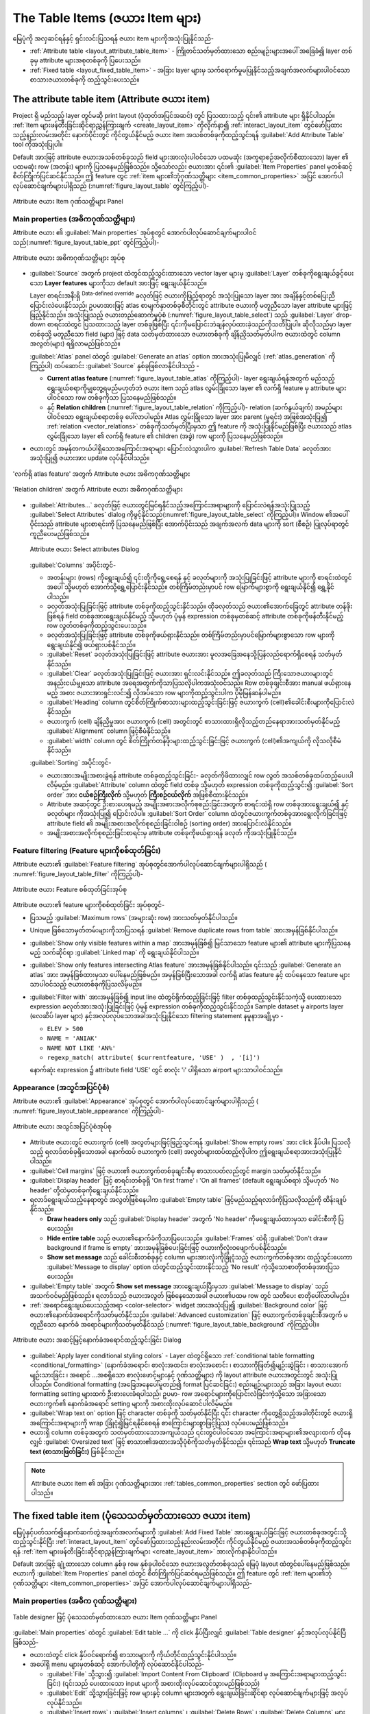 .. index:: Table items
.. _layout_table_item:

The Table Items (ဇယား Item များ)
=================================

.. only:: html

   .. contents::
      :local:

မြေပုံကို အလှဆင်ရန်နှင့် ရှင်းလင်းပြသရန် ဇယား item များကိုအသုံးပြုနိုင်သည်-

* :ref:`Attribute table <layout_attribute_table_item>` - ကြိုတင်သတ်မှတ်ထားသော စည်းမျဉ်းများအပေါ် အခြေခံ၍ layer တစ်ခုမှ attribute များအစုတစ်ခုကို ပြပေးသည်။
* :ref:`Fixed table <layout_fixed_table_item>` - အခြား layer များမှ သက်ရောက်မှုမပြုနိုင်သည့်အချက်အလက်များပါဝင်သော စာသားဇယားတစ်ခုကို ထည့်သွင်းပေးသည်။
 
.. _layout_attribute_table_item:

The attribute table item (Attribute ဇယား item)
-----------------------------------------------

Project ရှိ မည်သည့် layer တွင်မဆို print layout (ပုံထုတ်အပြင်အဆင်) တွင် ပြသထားသည့် ၎င်း၏ attribute များ ရှိနိုင်ပါသည်။ :ref:`Item များဖန်တီးခြင်းဆိုင်ရာညွှန်ကြားချက် <create_layout_item>` ကိုလိုက်နာ၍ :ref:`interact_layout_item` တွင်ဖော်ပြထားသည့်နည်းလမ်းအတိုင်း နောက်ပိုင်းတွင် ကိုင်တွယ်နိုင်မည့် ဇယား item အသစ်တစ်ခုကိုထည့်သွင်းရန် |addTable| :guilabel:`Add Attribute Table` tool ကိုအသုံးပြုပါ။ 

Default အားဖြင့် attribute ဇယားအသစ်တစ်ခုသည် field များအားလုံးပါဝင်သော ပထမဆုံး (အက္ခရာစဉ်အလိုက်စီထားသော) layer ၏ ပထမဆုံး row (အတန်း) များကို ပြသနေမည်ဖြစ်သည်။ သို့သော်လည်း ဇယားအား ၎င်း၏ :guilabel:`Item Properties` panel မှတစ်ဆင့် စိတ်ကြိုက်ပြင်ဆင်နိုင်သည်။ ဤ feature တွင် :ref:`item များ၏ဘုံဂုဏ်သတ္တိများ <item_common_properties>` အပြင် အောက်ပါလုပ်ဆောင်ချက်များပါရှိသည် (:numref:`figure_layout_table` တွင်ကြည့်ပါ)-


.. _figure_layout_table:

.. figure:: img/attribute_properties.png
   :align: center

   Attribute ဇယား Item ဂုဏ်သတ္တိများ Panel


Main properties (အဓိကဂုဏ်သတ္တိများ)
....................................

Attribute ဇယား ၏ :guilabel:`Main properties` အုပ်စုတွင် အောက်ပါလုပ်ဆောင်ချက်များပါဝင်သည်(:numref:`figure_layout_table_ppt` တွင်ကြည့်ပါ)-

.. _figure_layout_table_ppt:

.. figure:: img/attribute_mainproperties.png
   :align: center

   Attribute ဇယား အဓိကဂုဏ်သတ္တိများ အုပ်စု

* :guilabel:`Source` အတွက် project ထဲတွင်ထည့်သွင်းထားသော vector layer များမှ :guilabel:`Layer` တစ်ခုကိုရွေးချယ်ခွင့်ပေးသော **Layer features** များကိုသာ default အားဖြင့် ရွေးချယ်နိုင်သည်။ 
 
  Layer စာရင်းအနီးရှိ |dataDefine| :sup:`Data-defined override` ခလုတ်ဖြင့်  ဇယားကိုဖြည့်ရာတွင် အသုံးပြုသော layer အား အချိန်နှင့်တစ်ပြေးညီ ပြောင်းလဲပေးနိုင်သည်၊ ဥပမာအားဖြင့် atlas စာမျက်နှာတစ်ခုစီတိုင်းတွင် attribute ဇယားကို မတူညီသော layer attribute များဖြင့် ဖြည့်နိုင်သည်။ အသုံးပြုသည့် ဇယားတည်ဆောက်မှုပုံစံ (:numref:`figure_layout_table_select`) သည် :guilabel:`Layer` drop-down စာရင်းထဲတွင် ပြသထားသည့် layer တစ်ခုဖြစ်ပြီး ၎င်းကိုမပြောင်းဘဲချန်လှပ်ထားခဲ့သည်ကိုသတိပြုပါ။ ဆိုလိုသည်မှာ layer တစ်ခုသို့ မတူညီသော field (များ) ဖြင့် data သတ်မှတ်ထားသော ဇယားတစ်ခုကို ချိန်ညှိသတ်မှတ်ပါက ဇယားထဲတွင် column အလွတ်(များ) ရရှိလာမည်ဖြစ်သည်။

  :guilabel:`Atlas` panel ထဲတွင် |checkbox|:guilabel:`Generate an atlas` option အားအသုံးပြုမိလျှင် (:ref:`atlas_generation` ကိုကြည့်ပါ) ထပ်ဆောင်း :guilabel:`Source` နှစ်ခုဖြစ်လာနိုင်ပါသည် -
 
  
  * **Current atlas feature** (:numref:`figure_layout_table_atlas` ကိုကြည့်ပါ)- layer ရွေးချယ်ရန်အတွက် မည်သည့် ရွေးချယ်စရာကိုမျှတွေ့ရမည်မဟုတ်ဘဲ ဇယား item သည် atlas လွှမ်းခြုံသော layer ၏ လက်ရှိ feature မှ attribute များပါဝင်သော row တစ်ခုကိုသာ ပြသနေမည်ဖြစ်သည်။
   
  * နှင့် **Relation children** (:numref:`figure_layout_table_relation` ကိုကြည့်ပါ)- relation (ဆက်နွယ်ချက်) အမည်များပါဝင်သော ရွေးချယ်စရာတစ်ခု ပေါ်လာပါမည်။ Atlas လွှမ်းခြုံသော layer အား parent (မူရင်း) အဖြစ်အသုံးပြု၍ :ref:`relation <vector_relations>` တစ်ခုကိုသတ်မှတ်ပြီးမှသာ ဤ feature ကို အသုံးပြုနိုင်မည်ဖြစ်ပြီး ဇယားသည် atlas လွှမ်းခြုံသော layer ၏ လက်ရှိ feature ၏ children (အခွဲ) row များကို ပြသနေမည်ဖြစ်သည်။

*  ဇယားတွင် အမှန်တကယ်ပါရှိသောအကြောင်းအရာများ ပြောင်းလဲသွားပါက :guilabel:`Refresh Table Data` ခလုတ်အားအသုံးပြု၍ ဇယားအား update လုပ်နိုင်ပါသည်။
 

.. _figure_layout_table_atlas:

.. figure:: img/attribute_mainatlas.png
   :align: center

   'လက်ရှိ atlas feature' အတွက် Attribute ဇယား အဓိကဂုဏ်သတ္တိများ


.. _figure_layout_table_relation:

.. figure:: img/attribute_mainrelation.png
   :align: center

   'Relation children' အတွက် Attribute ဇယား အဓိကဂုဏ်သတ္တိများ

* :guilabel:`Attributes...` ခလုတ်ဖြင့် ဇယားတွင်မြင်ရနိုင်သည့်အကြောင်းအရာများကို ပြောင်းလဲရန်အသုံးပြုသည့် :guilabel:`Select Attributes` dialog ကိုဖွင့်နိုင်သည်(:numref:`figure_layout_table_select` ကိုကြည့်ပါ)။ Window ၏အပေါ်ပိုင်းသည် attribute များစာရင်းကို ပြသနေမည်ဖြစ်ပြီး အောက်ပိုင်းသည် အချက်အလက် data များကို sort (စီစဉ်) ပြုလုပ်ရာတွင် ကူညီပေးမည်ဖြစ်သည်။
 

  .. _figure_layout_table_select:

  .. figure:: img/attribute_select.png
     :align: center

     Attribute ဇယား Select attributes Dialog

  :guilabel:`Columns` အပိုင်းတွင်-

  * အတန်းများ (rows) ကိုရွေးချယ်၍ ၎င်းတို့ကိုရွေ့စေရန် |arrowUp| နှင့် |arrowDown| ခလုတ်များကို အသုံးပြုခြင်းဖြင့် attribute များကို စာရင်းထဲတွင် အပေါ် သို့မဟုတ် အောက်သို့ရွှေ့ပြောင်းနိုင်သည်။ တစ်ကြိမ်တည်းမှာပင် row မြောက်များစွာကို ရွေးချယ်နိုင်၍  ရွှေ့နိုင်ပါသည်။
  * |symbologyAdd| ခလုတ်အသုံးပြုခြင်းဖြင့် attribute တစ်ခုကိုထည့်သွင်းနိုင်သည်။ ထိုခလုတ်သည် ဇယား၏အောက်ခြေတွင် attribute တန်ဖိုးဖြစ်ရန် field တစ်ခုအားရွေးချယ်နိုင်မည့် သို့မဟုတ် ပုံမှန် expression တစ်ခုမှတစ်ဆင့် attribute တစ်ခုကိုဖန်တီးနိုင်မည့် row လွတ်တစ်ခုကိုထည့်သွင်းပေးသည်။
  * |symbologyRemove| ခလုတ်အသုံးပြုခြင်းဖြင့် attribute တစ်ခုကိုဖယ်ရှားနိုင်သည်။ တစ်ကြိမ်တည်းမှာပင်မြောက်များစွာသော row များကို ရွေးချယ်နိုင်၍ ဖယ်ရှားပစ်နိုင်သည်။
  * :guilabel:`Reset` ခလုတ်အသုံးပြုခြင်းဖြင့် attribute ဇယားအား မူလအခြေအနေသို့ပြန်လည်ရောက်ရှိစေရန် သတ်မှတ်နိုင်သည်။
  * :guilabel:`Clear` ခလုတ်အသုံးပြုခြင်းဖြင့် ဇယားအား ရှင်းလင်းနိုင်သည်။ ဤခလုတ်သည် ကြီးသောဇယားများတွင် အနည်းငယ်မျှသော attribute အရေအတွက်ကိုသာပြသလိုပါကအသုံးဝင်သည်။ Row တစ်ခုချင်းစီအား manual ဖယ်ရှားနေမည့် အစား ဇယားအားရှင်းလင်း၍ လိုအပ်သော row များကိုထည့်သွင်းပါက ပိုမိုမြန်ဆန်ပါမည်။
  * :guilabel:`Heading` column တွင်စိတ်ကြိုက်စာသားများထည့်သွင်းခြင်းဖြင့် ဇယားကွက် (cell)၏ခေါင်းစီးများကိုပြောင်းလဲနိုင်သည်။
  * ဇယားကွက် (cell) ချိန်ညှိမှုအား ဇယားကွက် (cell) အတွင်းတွင် စာသားထားရှိလိုသည့်တည်နေရာအားသတ်မှတ်နိုင်မည့် :guilabel:`Alignment` column ဖြင့်စီမံနိုင်သည်။
  * :guilabel:`width` column တွင် စိတ်ကြိုက်တန်ဖိုးများထည့်သွင်းခြင်းဖြင့် ဇယားကွက် (cell)၏အကျယ်ကို လိုသလိုစီမံနိုင်သည်။

  :guilabel:`Sorting` အပိုင်းတွင်- 

  * ဇယားအားအမျိုးအစားခွဲရန် attribute တစ်ခုထည့်သွင်းခြင်း- |symbologyAdd| ခလုတ်ကိုဖိထားလျှင် row လွတ် အသစ်တစ်ခုထပ်ထည့်ပေးပါလိမ့်မည်။ :guilabel:`Attribute` column ထဲတွင် field တစ်ခု သို့မဟုတ် expression တစ်ခုကိုထည့်သွင်း၍ :guilabel:`Sort order` အား  **ငယ်စဉ်ကြီးလိုက်** သို့မဟုတ် **ကြီးစဉ်ငယ်လိုက်** အဖြစ်စီထားနိုင်သည်။
  * Attribute အဆင့်တွင် ဦးစားပေးရမည့် အမျိုးအစားအလိုက်စုစည်းခြင်းအတွက် စာရင်းထဲရှိ row တစ်ခုအားရွေးချယ်၍ |arrowUp| နှင့် |arrowDown| ခလုတ်များ ကိုအသုံးပြု၍ ပြောင်းလဲပါ။ :guilabel:`Sort Order` column ထဲတွင်ဇယားကွက်တစ်ခုအားရွေးလိုက်ခြင်းဖြင့် attribute field ၏ အမျိုးအစားအလိုက်စုစည်းခြင်းဝါစဉ် (sorting order) အားပြောင်းလဲနိုင်သည်။  
  * အမျိုးအစားအလိုက်စုစည်းခြင်းစာရင်းမှ attribute တစ်ခုကိုဖယ်ရှားရန် |symbologyRemove| ခလုတ် ကိုအသုံးပြုနိုင်သည်။ 


Feature filtering (Feature များကိုစစ်ထုတ်ခြင်း)
................................................

Attribute ဇယား၏ :guilabel:`Feature filtering` အုပ်စုတွင်အောက်ပါလုပ်ဆောင်ချက်များပါရှိသည် ( :numref:`figure_layout_table_filter` ကိုကြည့်ပါ)-

.. _figure_layout_table_filter:

.. figure:: img/attribute_filter.png
   :align: center

   Attribute ဇယား Feature စစ်ထုတ်ခြင်းအုပ်စု

Attribute ဇယား၏ feature များကိုစစ်ထုတ်ခြင်း အုပ်စုတွင်-

* ပြသမည့် :guilabel:`Maximum rows` (အများဆုံး row) အားသတ်မှတ်နိုင်ပါသည်။
* Unique ဖြစ်သောမှတ်တမ်းများကိုသာပြသရန် |checkbox| :guilabel:`Remove duplicate rows from table` အားအမှန်ခြစ်နိုင်ပါသည်။
* |checkbox| :guilabel:`Show only visible features within a map` အားအမှန်ခြစ်၍ မြင်သာသော feature များ၏ attribute များကိုပြသနေမည့် သက်ဆိုင်ရာ :guilabel:`Linked map` ကို ရွေးချယ်နိုင်ပါသည်။
* |checkbox| :guilabel:`Show only features intersecting Atlas feature` အားအမှန်ခြစ်နိုင်ပါသည်။ ၎င်းသည် |checkbox| :guilabel:`Generate an atlas` အား အမှန်ခြစ်ထားမှသာ ပေါ်နေမည်ဖြစ်မည်။ အမှန်ခြစ်ပြီးသောအခါ လက်ရှိ atlas feature နှင့် ထပ်နေသော feature များသာပါဝင်သည့် ဇယားတစ်ခုကိုပြသလိမ့်မည်။ 
* |checkbox| :guilabel:`Filter with` အားအမှန်ခြစ်၍ input line ထဲတွင်ရိုက်ထည့်ခြင်းဖြင့် filter တစ်ခုထည့်သွင်းနိုင်သကဲ့သို့ ပေးထားသော |expression| expression ခလုတ်အားအသုံးပြုခြင်းဖြင့် ပုံမှန် expression တစ်ခုကိုထည့်သွင်းနိုင်သည်။ Sample dataset မှ airports layer (လေဆိပ် layer များ) နှင့်အလုပ်လုပ်သောအခါအသုံးပြုနိုင်သော filtering statement နမူနာအချို့မှာ - 
  
  * ``ELEV > 500``
  * ``NAME = 'ANIAK'``
  * ``NAME NOT LIKE 'AN%'``
  * ``regexp_match( attribute( $currentfeature, 'USE' )  , '[i]')``

  နောက်ဆုံး expression ၌ attribute field 'USE' တွင် စာလုံး 'i' ပါရှိသော airport များသာပါဝင်သည်။ 

Appearance (အသွင်အပြင်ပုံစံ)
.............................

Attribute ဇယား၏ :guilabel:`Appearance` အုပ်စုတွင် အောက်ပါလုပ်ဆောင်ချက်များပါရှိသည် ( :numref:`figure_layout_table_appearance` ကိုကြည့်ပါ)-

.. _figure_layout_table_appearance:

.. figure:: img/attribute_appearance.png
   :align: center

   Attribute ဇယား အသွင်အပြင်ပုံစံအုပ်စု

* Attribute ဇယားတွင် ဇယားကွက် (cell) အလွတ်များဖြင့်ဖြည့်သွင်းရန် |checkbox| :guilabel:`Show empty rows` အား click နှိပ်ပါ။ ပြသလိုသည့် ရလာဒ်တစ်ခုရှိသောအခါ နောက်ထပ် ဇယားကွက် (cell) အလွတ်များထပ်ထည့်လိုပါက ဤရွေးချယ်စရာအားအသုံးပြုနိုင်ပါသည်။
* :guilabel:`Cell margins` ဖြင့် ဇယား၏ ဇယားကွက်တစ်ခုချင်းစီမှ စာသားပတ်လည်တွင် margin သတ်မှတ်နိုင်သည်။
* :guilabel:`Display header` ဖြင့် စာရင်းတစ်ခုရှိ 'On first frame' ၊ 'On all frames' (default ရွေးချယ်စရာ) သို့မဟုတ် 'No header' တို့ထဲမှတစ်ခုကိုရွေးချယ်နိုင်သည်။
  
* ရလာဒ်ရွေးချယ်သည့်နေရာတွင် အလွတ်ဖြစ်နေပါက :guilabel:`Empty table` ဖြင့်မည်သည့်ရလာဒ်ကိုပြသလိုသည်ကို ထိန်းချုပ်နိုင်သည်။

  * **Draw headers only** သည် :guilabel:`Display header` အတွက် 'No header' ကိုမရွေးချယ်ထားမှသာ ခေါင်းစီးကို ပြပေးသည်။
  * **Hide entire table** သည် ဇယား၏နောက်ခံကိုသာပြပေးသည်။ :guilabel:`Frames` ထဲရှိ |checkbox| :guilabel:`Don't draw background if frame is empty` အားအမှန်ခြစ်ပေးခြင်းဖြင့် ဇယားကိုလုံးဝဖျောက်ပစ်နိုင်သည်။
  * **Show set message** သည် ခေါင်းစီးတစ်ခုနှင့် column များအားလုံးကိုခြုံငုံသည့် ဇယားကွက်တစ်ခုအား ထည့်သွင်းပေးကာ :guilabel:`Message to display` option ထဲတွင်ထည့်သွင်းထားနိုင်သည့် 'No result' ကဲ့သို့သောစာတိုတစ်ခုအားပြသပေးသည်။
   
* :guilabel:`Empty table` အတွက် **Show set message** အားရွေးချယ်ပြီးမှသာ :guilabel:`Message to display` သည်အသက်ဝင်မည်ဖြစ်သည်။ ရလာဒ်သည် ဇယားအလွတ် ဖြစ်နေသောအခါ ဇယား၏ပထမ row တွင် သတိပေး စာတိုပေါ်လာပါမည်။
* :ref:`အရောင်ရွေးချယ်ပေးသည့်အရာ <color-selector>` widget အားအသုံးပြု၍ :guilabel:`Background color` ဖြင့် ဇယား၏နောက်ခံအရောင်ကိုသတ်မှတ်နိုင်သည်။ :guilabel:`Advanced customization` ဖြင့် ဇယားကွက်တစ်ခုချင်းစီအတွက် မတူညီသော နောက်ခံ အရောင်များကိုသတ်မှတ်နိုင်သည် (:numref:`figure_layout_table_background` ကိုကြည့်ပါ)။
 
.. _figure_layout_table_background:

.. figure:: img/attribute_background.png
   :align: center

   Attribute ဇယား အဆင့်မြင့်နောက်ခံအရောင်ထည့်သွင်းခြင်း Dialog

* |checkbox| :guilabel:`Apply layer conditional styling colors` - Layer ထဲတွင်ရှိသော :ref:`conditional table formatting <conditional_formatting>` (နောက်ခံအရောင်၊ စာလုံးအထင်း၊ စာလုံးအစောင်း ၊ စာသားကိုဖြတ်၍မျဉ်းဆွဲခြင်း ၊ စာသားအောက်မျဉ်းသားခြင်း ၊ အရောင် ...အစရှိသော စာလုံးဖောင့်များနှင့် ဂုဏ်သတ္တိများ) ကို layout attribute ဇယားအတွင်းတွင် အသုံးပြုပါသည်။ Conditional formatting (အခြေအနေပေါ်မူတည်၍ format ပြင်ဆင်ခြင်း) စည်းမျဉ်းများသည် အခြား layout ဇယား formatting setting များထက် ဦးစားပေးခံရပါသည်၊ ဥပမာ- row အရောင်များကိုပြောင်းလဲခြင်းကဲ့သို့သော အခြားသော ဇယားကွက်၏ နောက်ခံအရောင် setting များကို အစားထိုးလုပ်ဆောင်ပါလိမ့်မည်။
* :guilabel:`Wrap text on` option ဖြင့် character တစ်ခုကို သတ်မှတ်နိုင်ပြီး ၎င်း character ကိုတွေ့ရှိသည့်အခါတိုင်းတွင် ဇယားရှိအကြောင်းအရာများကို wrap (ခြုံငုံ၍မြင်ရနိုင်စေရန် စာကြောင်းများစွာဖြင့်ပြသ) လုပ်ပေးမည်ဖြစ်သည်။
* ဇယားရှိ column တစ်ခုအတွက် သတ်မှတ်ထားသောအကျယ်သည် ၎င်းတွင်ပါဝင်သော အကြောင်းအရာများ၏အလျားထက် တိုနေလျှင် :guilabel:`Oversized text` ဖြင့် စာသား၏အထားအသိုပုံစံကိုသတ်မှတ်နိုင်သည်။ ၎င်းသည် **Wrap text** သို့မဟုတ် **Truncate text (စာသားဖြတ်ခြင်း)** ဖြစ်နိုင်သည်။
  

.. note:: Attribute ဇယား item ၏ အခြား ဂုဏ်သတ္တိများအား :ref:`tables_common_properties` section တွင် ဖော်ပြထားပါသည်။

.. _layout_fixed_table_item:

The fixed table item (ပုံသေသတ်မှတ်ထားသော ဇယား item)
----------------------------------------------------

မြေပုံနှင့်ပတ်သက်၍နောက်ဆက်တွဲအချက်အလက်များကို |addManualTable| :guilabel:`Add Fixed Table` အားရွေးချယ်ခြင်းဖြင့် ဇယားတစ်ခုအတွင်းသို့ ထည့်သွင်းနိုင်ပြီး :ref:`interact_layout_item` တွင်ဖော်ပြထားသည့်နည်းလမ်းအတိုင်း ကိုင်တွယ်နိုင်မည့် ဇယားအသစ်တစ်ခုကိုထည့်သွင်းရန် :ref:`item များဖန်တီးခြင်းဆိုင်ရာညွှန်ကြားချက်များ <create_layout_item>` အားလိုက်နာနိုင်ပါသည်။ 
 
Default အားဖြင့် ချုံ့ထားသော column နှစ်ခု row နှစ်ခုပါဝင်သော ဇယားအလွတ်တစ်ခုသည် မြေပုံ layout ထဲတွင်ပေါ်နေမည်ဖြစ်သည်။ ဇယားကို :guilabel:`Item Properties` panel ထဲတွင် စိတ်ကြိုက်ပြင်ဆင်ရမည်ဖြစ်သည်။ ဤ feature တွင် :ref:`item များ၏ဘုံဂုဏ်သတ္တိများ <item_common_properties>` အပြင် အောက်ပါလုပ်ဆောင်ချက်များပါရှိသည်-

Main properties (အဓိက ဂုဏ်သတ္တိများ)
.....................................

.. _figure_table_designer_fixed_table:

.. figure:: img/fixedtable_table_designer.png
   :align: center

   Table designer ဖြင့် ပုံသေသတ်မှတ်ထားသော ဇယား Item ဂုဏ်သတ္တိများ Panel

:guilabel:`Main properties` ထဲတွင် :guilabel:`Edit table ...` ကို click နှိပ်ပြီးလျှင် :guilabel:`Table designer` နှင့်အလုပ်လုပ်နိုင်ပြီဖြစ်သည်-

* ဇယားထဲတွင် click နှိပ်ဝင်ရောက်၍ စာသားများကို ကိုယ်တိုင်ထည့်သွင်းနိုင်ပါသည်။
* အပေါ်ရှိ menu များမှတစ်ဆင့် အောက်ပါတို့ကို လုပ်ဆောင်နိုင်ပါသည်-

  * :guilabel:`File` သို့သွား၍ :guilabel:`Import Content From Clipboard` (Clipboard မှ အကြောင်းအရာများထည့်သွင်းခြင်း) (၎င်းသည် ပေးထားသော input များကို အစားထိုးလုပ်ဆောင်သွားမည်ဖြစ်သည်)
  * :guilabel:`Edit` သို့သွားခြင်းဖြင့် row များနှင့် column များအတွက် ရွေးချယ်ခြင်းဆိုင်ရာ လုပ်ဆောင်ချက်များဖြင့် အလုပ်လုပ်နိုင်သည်။
  * :guilabel:`Insert rows` ၊ :guilabel:`Insert columns` ၊ :guilabel:`Delete Rows` ၊ :guilabel:`Delete Columns` များအပြင် |checkbox| :guilabel:`Include Header Row` (ခေါင်းစီး row ပါဝင်စေခြင်း) option ကို အသုံးပြုခြင်း။ 

* ညာဘက်ရှိ :guilabel:`Cell Contents` အပိုင်းဖြင့် အလုပ်လုပ်နိုင်သည့်အပြင်-

  * :guilabel:`Formatting` ထဲတွင် ရွေးချယ်ထားသောဇယားကွက်များ၏ စာသား format အား သတ်မှတ်နိုင်သည်-

    * ပေးထားသော |expression| expression ခလုတ်ပေါ်တွင် click နှိပ်ခြင်းနှင့်  ဇယားကွက်တွင်ထည့်သွင်းရန် ပုံမှန် expression တစ်ခုကိုအသုံးပြုခြင်းဖြင့်၊  
    * :guilabel:`Text format` အားရွေးချယ်ခြင်းဖြင့်၊
    * |checkbox| :guilabel:`Format as number` ဖြင့် (များစွာသော format များဖြင့်ရရှိနိုင်သည်)
    * :guilabel:`Horizontal alignment` (ရေပြင်ညီတန်းညှိခြင်း) နှင့် :guilabel:`Vertical alignment` (ဒေါင်လိုက်တန်းညှိခြင်း) အားသတ်မှတ်ခြင်းဖြင့်၊
    * :guilabel:`Background color` တစ်ခုအားရွေးချယ်ခြင်းဖြင့်၊

  * :guilabel:`Row height` နှင့် :guilabel:`Column width` တို့ဖြင့် :guilabel:`Cell Size` ကိုသတ်မှတ်နိုင်သည်။
    

Appearance (အသွင်အပြင်ပုံစံ)
.............................

ပုံသေသတ်မှတ်ထားသောဇယား၏ :guilabel:`Appearance` အုပ်စုတွင် အောက်ပါလုပ်ဆောင်ချက်များပါဝင်သည်-

* ဇယားကွက်အလွတ်များဖြင့် attribute ဇယားအားဖြည့်ရန် |checkbox| :guilabel:`Show empty rows` အား click နှိပ်ပါ။
* :guilabel:`Cell margins` ဖြင့် ဇယားမှ ဇယားကွက်တစ်ခုချင်းစီရှိ စာသား၏ပတ်လည်တွင် margin သတ်မှတ်နိုင်သည်။
* :guilabel:`Display header` ဖြင့် စာရင်းတစ်ခုရှိ  'On first frame' ၊ 'On all frames' (default ရွေးချယ်စရာ) သို့မဟုတ် 'No header' တို့ထဲမှတစ်ခုကိုရွေးချယ်နိုင်သည်။
* :ref:`အရောင်ရွေးချယ်ပေးသည့်အရာ <color-selector>` widget အားအသုံးပြု၍ ဇယား၏နောက်ခံအရောင်ကို :guilabel:`Background color` ဖြင့် သတ်မှတ်နိုင်သည်။ :guilabel:`Advanced customization` ကိုရွေးချယ်ခြင်းဖြင့် ဇယားကွက်တစ်ခုချင်းစီအတွက် မတူညီသောနောက်ခံအရောင်များ သတ်မှတ်နိုင်မည်ဖြစ်သည်။
* ဇယားရှိ column တစ်ခုအတွက် သတ်မှတ်ထားသော အကျယ်သည် ၎င်းတွင်ပါဝင်သောအကြောင်းအရာ၏ အလျားထက် တိုနေလျှင် :guilabel:`Oversized text` ဖြင့် စာ၏အထားအသိုကိုသတ်မှတ်နိုင်သည်။ ၎င်းသည် **Wrap text** သို့မဟုတ် **Truncate text** ဖြစ်နိုင်သည်။
  

.. note:: ပုံသေသတ်မှတ်ထားသော ဇယား item ၏ အခြားဂုဏ်သတ္တိများကို  :ref:`tables_common_properties` အပိုင်းတွင်ဖော်ပြထားပါသည်။
   

.. _tables_common_properties:

Tables common functionalities (ဇယားများ၏ ဘုံလုပ်ဆောင်ချက်များ )
----------------------------------------------------------------

Show grid (Grid ကိုပြသခြင်း)
.............................

ဇယား item များ၏ :guilabel:`Show grid` အုပ်စုတွင် အောက်ပါလုပ်ဆောင်ချက်များပါဝင်သည် (:numref:`figure_layout_table_grid` ကိုကြည့်ပါ)-

.. _figure_layout_table_grid:

.. figure:: img/attribute_grid.png
   :align: center

   Attribute ဇယား၏ grid ကိုပြသပေးခြင်းအုပ်စု

* ဇယားကွက်များ၏ ဘောင်များဖြစ်သည့် grid အား ပြသလိုသည့်အခါ |checkbox| :guilabel:`Show grid` ကို အမှန်ခြစ်ပါ။ :guilabel:`Draw horizontal lines` ကို ဖြစ်စေ :guilabel:`Draw vertical lines` ကို ဖြစ်စေ နှစ်ခုစလုံးကို ဖြစ်စေရွေးချယ်နိုင်သည်။
* :guilabel:`Line width` ဖြင့် grid တွင် အသုံးပြုသော မျဉ်းများ၏ အထူကိုသတ်မှတ်နိုင်သည်။
* အရောင်ရွေးချယ်ခြင်းဆိုင်ရာ widget ကိုအသုံးပြုခြင်းဖြင့် grid ၏ :guilabel:`Color` (အရောင်) ကိုသတ်မှတ်နိုင်သည်။


Fonts and text styling (စာလုံးဖောင့်များ နှင့် စာသား သင်္ကေတပုံစံ)
...................................................................

ဇယား item များ၏ :guilabel:`Fonts and text styling` အုပ်စုတွင်အောက်ပါလုပ်ဆောင်ချက်များပါဝင်ပါသည် (:numref:`figure_layout_table_fonts` ကိုကြည့်ပါ)-

.. _figure_layout_table_fonts:

.. figure:: img/attribute_fonts.png
   :align: center

   Attribute ဇယား စာလုံးဖောင့်များနှင့် စာသားသင်္ကေတပုံစံ အုပ်စု

* :guilabel:`Table heading` (ဇယားခေါင်းစီး) နှင့် :guilabel:`Table contents` (ဇယားအကြောင်းအရာ) များအတွက် အဆင့်မြင့် :ref:`text settings <text_format>` widget (buffer ၊ အရိပ် ၊ အရောင်ချယ်သခြင်း effect များ ၊ ဖောက်ထွင်းမြင်နိုင်မှု၊ နောက်ခံ၊ အရောင်ထည့်သွင်းခြင်း...စသည်တို့) ကိုအသုံးပြုခြင်းဖြင့် :guilabel:`Font` ဂုဏ်သတ္တိများကိုသတ်မှတ်နိုင်သည်။ :guilabel:`Appearance` အပိုင်းမှဖြစ်စေ :guilabel:`Table Designer` dialog မှဖြစ်စေ ဤသို့ပြောင်းလဲလိုက်မှုများသည် စိတ်ကြိုက်စာလုံးဖောင့်များ ပြုပြင်ထည့်သွင်းထားသည့် ဇယားကွက်များသို့ သက်ရောက်မှုရှိမည်မဟုတ်သည်ကို သတိပြုပါ။ Default ပုံဖော်ပြသခြင်း (rendering) ရှိသော ဇယားကွက်များအပေါ်တွင်သာ သက်ရောက်မှုရှိမည်ဖြစ်သည်။ 
* :guilabel:`Table heading` အတွက် :guilabel:`Alignment` အား ``Follow column alignment`` အဖြစ် ထပ်မံသတ်မှတ်နိုင်သည် သို့မဟုတ် ``Left`` ၊ ``Center`` သို့မဟုတ်  ``Right`` အားရွေးချယ်ခြင်းဖြင့် ဤ setting အား အစားထိုးလုပ်ဆောင်နိုင်သည်။ :guilabel:`Select Attributes` dialog အားအသုံးပြုခြင်းဖြင့် column alignment အားသတ်မှတ်ပေးပါသည် (:numref:`figure_layout_table_select` ကိုကြည့်ပါ)။
   

Frames (ဘောင်များ)
...................

ဇယား item ဂုဏ်သတ္တိများ၏ :guilabel:`Frames` အုပ်စုတွင်အောက်ပါလုပ်ဆောင်ချက်များပါဝင်သည် (:numref:`figure_layout_table_frames` ကိုကြည့်ပါ)-

.. _figure_layout_table_frames:

.. figure:: img/attribute_frame.png
   :align: center

   Attribute ဇယား ဘောင်များဆိုင်ရာ အုပ်စု

* :guilabel:`Resize mode` ဖြင့် attribute ဇယားမှအကြောင်းအရာများကို မည်သို့ ပုံဖော်ပြသမည်ကိုရွေးချယ်နိုင်သည်-

  * ``Use existing frames`` သည် ပထမဆုံး frame နှင့် ထည့်သွင်းထားသော frame များတွင်သာ ရလာဒ်ကိုပြသပေးသည်။  
  * ``Extend to next page`` သည် attribute ဇယား၏ အပြည့်အဝရွေးမှတ်ထားမှုအားပြသနိုင်ရန်အတွက် frame များ (ပြီးလျှင် သက်ဆိုင်ရာ စာမျက်နှာများ) ကို လိုသလောက်များများ ဖန်တီးပေးမည်ဖြစ်သည်။ Frame တစ်ခုချင်းစီအား layout ပေါ်တွင် ရွှေ့နိုင်ပါသည်။ Frame တစ်ခု၏အရွယ်အစားအား ပြန်လည်သတ်မှတ်လျှင် ရရှိလာသောဇယားသည် အခြား frame များကြားတွင် နှစ်ပိုင်းကွဲသွားမည်ဖြစ်ပြီး နောက်ဆုံး frame အား ဇယားနှင့်ဝင်ဆန့်စေရန် ဖြတ်ထုတ်လိုက်မည်ဖြစ်သည်။
  * ``Repeat until finished`` သည် `Extend to next page` option ကဲ့သို့ frame များစွာဖန်တီးပေးမည်ဖြစ်သော်လည်း frame များအားလုံးတွင်တူညီသောအရွယ်အစားရှိမည်ဖြစ်သည်။
    
* ရွေးချယ်ထားသော frame ကဲ့သို့ အရွယ်အစားတူသည့် နောက် frame အားထည့်သွင်းရန် :guilabel:`Add Frame` ခလုတ်အား အသုံးပြုပါ။ Resize mode (အရွယ်အစားပြန်သတ်မှတ်ခြင်းနည်းလမ်း) ``Use existing frames`` အားအသုံးပြုသည့်အခါ ပထမဆုံး frame ထဲတွင် မဆန့်သည့် ဇယားမှရလာဒ်များသည် နောက် frame ထဲတွင် ဆက်သွားမည်ဖြစ်သည်။
  
* ဇယား frame တွင်အကြောင်းအရာများမပါရှိသောစာမျက်နှာကို export လုပ်ခြင်းမှကာကွယ်ထားလိုပါက |checkbox| :guilabel:`Don't export page if frame is empty` ကိုအမှန်ခြစ်ထားပါ။ ဆိုလိုသည်မှာ အခြား layout item များအားလုံး၊ မြေပုံများ၊ စကေးဘားများ နှင့် ရည်ညွှန်းချက်များ အစရှိသည်တို့ကို ရလာဒ်ထဲတွင် မြင်ရမည်မဟုတ်ပါ။
* ဇယား frame တွင်အကြောင်းအရာများမပါရှိပါက နောက်ခံပေါ်တွင်မြေပုံရေးဆွဲခြင်းအား ကာကွယ်ထားရန် |checkbox| :guilabel:`Don't draw background if frame is empty` ကိုအမှန်ခြစ်ထားပါ။
  

.. Substitutions definitions - AVOID EDITING PAST THIS LINE
   This will be automatically updated by the find_set_subst.py script.
   If you need to create a new substitution manually,
   please add it also to the substitutions.txt file in the
   source folder.

.. |addManualTable| image:: /static/common/mActionAddManualTable.png
   :width: 1.5em
.. |addTable| image:: /static/common/mActionAddTable.png
   :width: 1.5em
.. |arrowDown| image:: /static/common/mActionArrowDown.png
   :width: 1.5em
.. |arrowUp| image:: /static/common/mActionArrowUp.png
   :width: 1.5em
.. |checkbox| image:: /static/common/checkbox.png
   :width: 1.3em
.. |dataDefine| image:: /static/common/mIconDataDefine.png
   :width: 1.5em
.. |expression| image:: /static/common/mIconExpression.png
   :width: 1.5em
.. |symbologyAdd| image:: /static/common/symbologyAdd.png
   :width: 1.5em
.. |symbologyRemove| image:: /static/common/symbologyRemove.png
   :width: 1.5em
